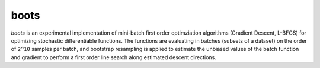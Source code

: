 boots
=====

`boots` is an experimental implementation of mini-batch first order optimziation algorithms (Gradient Descent, L-BFGS) for optimizing stochastic differentiable functions.
The functions are evaluating in batches (subsets of a dataset) on the order of ``2^10`` samples per batch, and bootstrap resampling is applied to estimate the unbiased values of the batch function and gradient to perform a first order line search along estimated descent directions.
